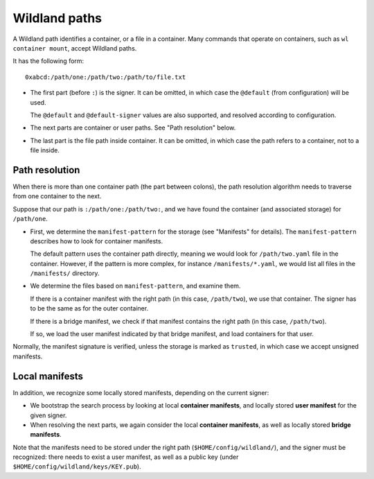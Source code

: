 Wildland paths
==============

A Wildland path identifies a container, or a file in a container. Many commands
that operate on containers, such as ``wl container mount``, accept Wildland
paths.

It has the following form::

    0xabcd:/path/one:/path/two:/path/to/file.txt

* The first part (before ``:``) is the signer. It can be omitted, in which case
  the ``@default`` (from configuration) will be used.

  The ``@default`` and ``@default-signer`` values are also supported, and
  resolved according to configuration.

* The next parts are container or user paths. See "Path resolution" below.

* The last part is the file path inside container. It can be omitted, in which
  case the path refers to a container, not to a file inside.

Path resolution
---------------

When there is more than one container path (the part between colons), the path
resolution algorithm needs to traverse from one container to the next.

Suppose that our path is ``:/path/one:/path/two:``, and we have found the
container (and associated storage) for ``/path/one``.

* First, we determine the ``manifest-pattern`` for the storage (see "Manifests"
  for details). The ``manifest-pattern`` describes how to look for container
  manifests.

  The default pattern uses the container path directly, meaning we would look
  for ``/path/two.yaml`` file in the container. However, if the pattern is more
  complex, for instance ``/manifests/*.yaml``, we would list all files in the
  ``/manifests/`` directory.

* We determine the files based on ``manifest-pattern``, and examine them.

  If there is a container manifest with the right path (in this case,
  ``/path/two``), we use that container. The signer has to be the same as for
  the outer container.

  If there is a bridge manifest, we check if that manifest contains the right
  path (in this case, ``/path/two``).

  If so, we load the user manifest indicated by that bridge manifest, and
  load containers for that user.

Normally, the manifest signature is verified, unless the storage is marked as
``trusted``, in which case we accept unsigned manifests.

Local manifests
---------------

In addition, we recognize some locally stored manifests, depending on the
current signer:

* We bootstrap the search process by looking at local **container manifests**,
  and locally stored **user manifest** for the given signer.

* When resolving the next parts, we again consider the local **container
  manifests**, as well as locally stored **bridge manifests**.

Note that the manifests need to be stored under the right path
(``$HOME/config/wildland/``), and the signer must be recognized: there needs to
exist a user manifest, as well as a public key (under
``$HOME/config/wildland/keys/KEY.pub``).
